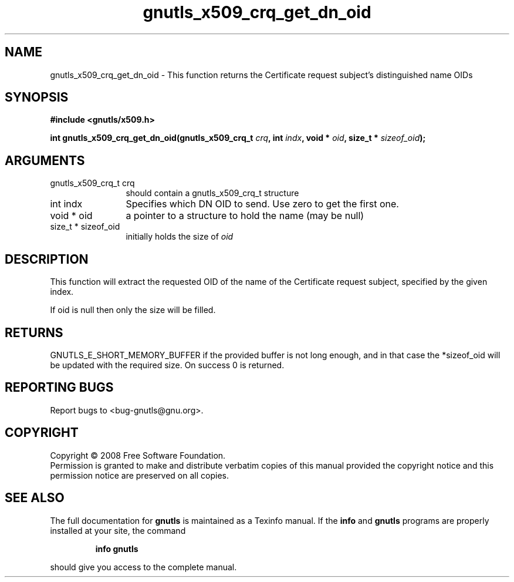 .\" DO NOT MODIFY THIS FILE!  It was generated by gdoc.
.TH "gnutls_x509_crq_get_dn_oid" 3 "2.6.4" "gnutls" "gnutls"
.SH NAME
gnutls_x509_crq_get_dn_oid \- This function returns the Certificate request subject's distinguished name OIDs
.SH SYNOPSIS
.B #include <gnutls/x509.h>
.sp
.BI "int gnutls_x509_crq_get_dn_oid(gnutls_x509_crq_t " crq ", int " indx ", void * " oid ", size_t * " sizeof_oid ");"
.SH ARGUMENTS
.IP "gnutls_x509_crq_t crq" 12
should contain a gnutls_x509_crq_t structure
.IP "int indx" 12
Specifies which DN OID to send. Use zero to get the first one.
.IP "void * oid" 12
a pointer to a structure to hold the name (may be null)
.IP "size_t * sizeof_oid" 12
initially holds the size of \fIoid\fP
.SH "DESCRIPTION"
This function will extract the requested OID of the name of the
Certificate request subject, specified by the given index.

If oid is null then only the size will be filled.
.SH "RETURNS"
GNUTLS_E_SHORT_MEMORY_BUFFER if the provided buffer is not
long enough, and in that case the *sizeof_oid will be updated with
the required size.  On success 0 is returned.
.SH "REPORTING BUGS"
Report bugs to <bug-gnutls@gnu.org>.
.SH COPYRIGHT
Copyright \(co 2008 Free Software Foundation.
.br
Permission is granted to make and distribute verbatim copies of this
manual provided the copyright notice and this permission notice are
preserved on all copies.
.SH "SEE ALSO"
The full documentation for
.B gnutls
is maintained as a Texinfo manual.  If the
.B info
and
.B gnutls
programs are properly installed at your site, the command
.IP
.B info gnutls
.PP
should give you access to the complete manual.
